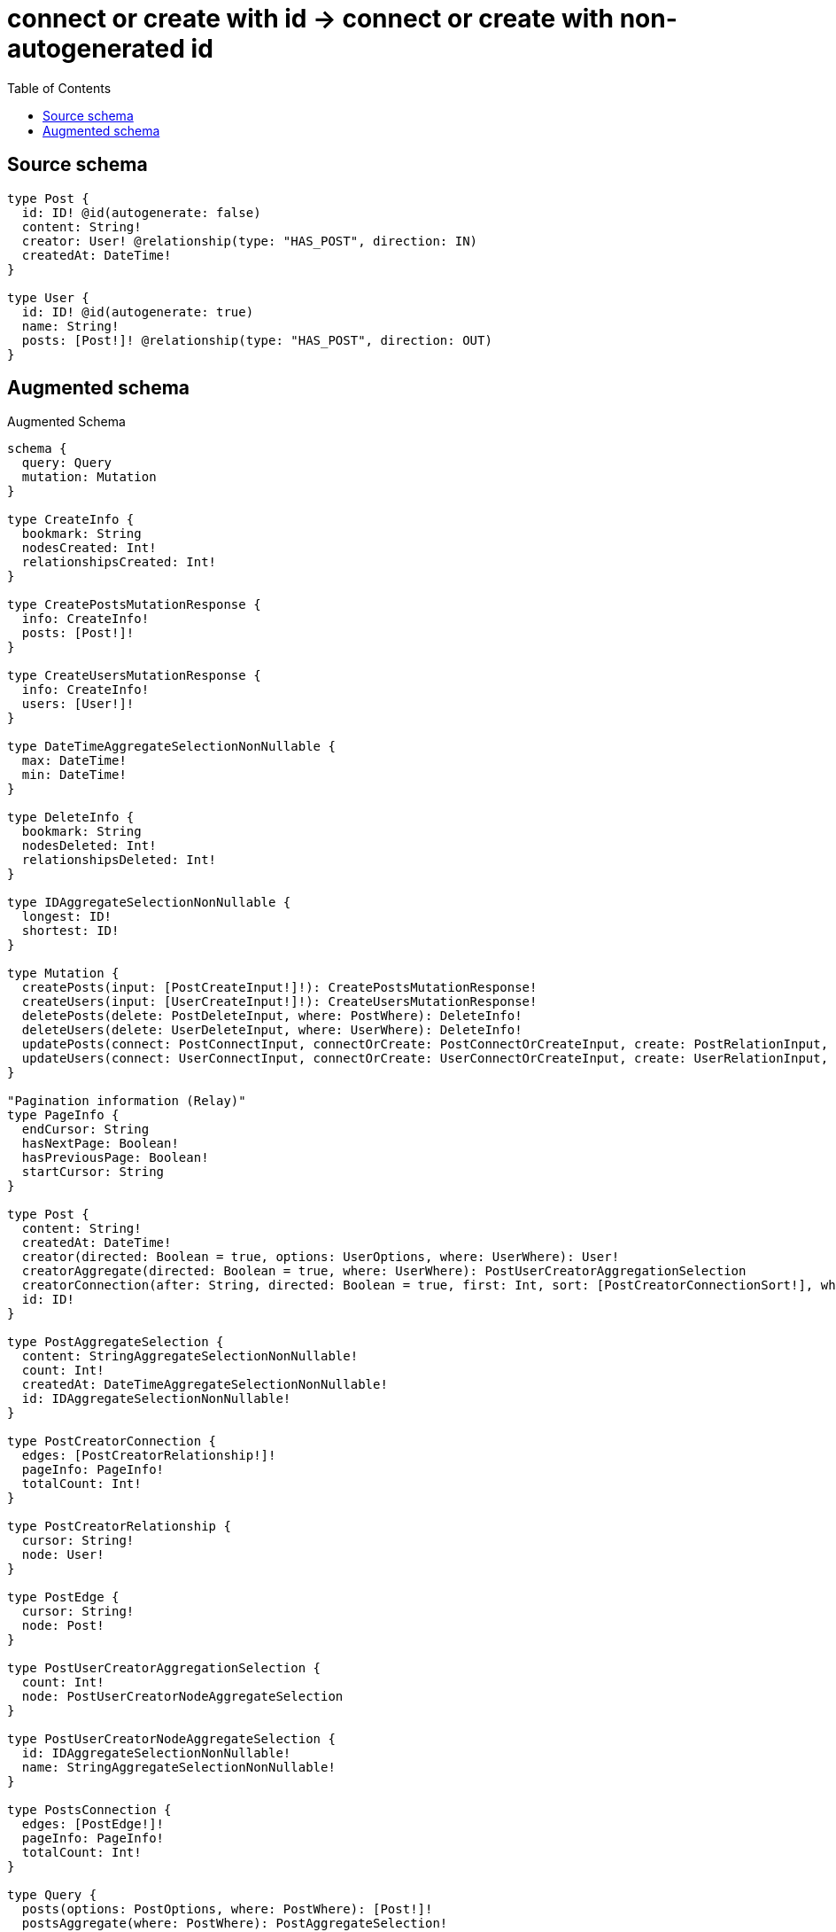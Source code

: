 :toc:

= connect or create with id -> connect or create with non-autogenerated id

== Source schema

[source,graphql,schema=true]
----
type Post {
  id: ID! @id(autogenerate: false)
  content: String!
  creator: User! @relationship(type: "HAS_POST", direction: IN)
  createdAt: DateTime!
}

type User {
  id: ID! @id(autogenerate: true)
  name: String!
  posts: [Post!]! @relationship(type: "HAS_POST", direction: OUT)
}
----

== Augmented schema

.Augmented Schema
[source,graphql]
----
schema {
  query: Query
  mutation: Mutation
}

type CreateInfo {
  bookmark: String
  nodesCreated: Int!
  relationshipsCreated: Int!
}

type CreatePostsMutationResponse {
  info: CreateInfo!
  posts: [Post!]!
}

type CreateUsersMutationResponse {
  info: CreateInfo!
  users: [User!]!
}

type DateTimeAggregateSelectionNonNullable {
  max: DateTime!
  min: DateTime!
}

type DeleteInfo {
  bookmark: String
  nodesDeleted: Int!
  relationshipsDeleted: Int!
}

type IDAggregateSelectionNonNullable {
  longest: ID!
  shortest: ID!
}

type Mutation {
  createPosts(input: [PostCreateInput!]!): CreatePostsMutationResponse!
  createUsers(input: [UserCreateInput!]!): CreateUsersMutationResponse!
  deletePosts(delete: PostDeleteInput, where: PostWhere): DeleteInfo!
  deleteUsers(delete: UserDeleteInput, where: UserWhere): DeleteInfo!
  updatePosts(connect: PostConnectInput, connectOrCreate: PostConnectOrCreateInput, create: PostRelationInput, delete: PostDeleteInput, disconnect: PostDisconnectInput, update: PostUpdateInput, where: PostWhere): UpdatePostsMutationResponse!
  updateUsers(connect: UserConnectInput, connectOrCreate: UserConnectOrCreateInput, create: UserRelationInput, delete: UserDeleteInput, disconnect: UserDisconnectInput, update: UserUpdateInput, where: UserWhere): UpdateUsersMutationResponse!
}

"Pagination information (Relay)"
type PageInfo {
  endCursor: String
  hasNextPage: Boolean!
  hasPreviousPage: Boolean!
  startCursor: String
}

type Post {
  content: String!
  createdAt: DateTime!
  creator(directed: Boolean = true, options: UserOptions, where: UserWhere): User!
  creatorAggregate(directed: Boolean = true, where: UserWhere): PostUserCreatorAggregationSelection
  creatorConnection(after: String, directed: Boolean = true, first: Int, sort: [PostCreatorConnectionSort!], where: PostCreatorConnectionWhere): PostCreatorConnection!
  id: ID!
}

type PostAggregateSelection {
  content: StringAggregateSelectionNonNullable!
  count: Int!
  createdAt: DateTimeAggregateSelectionNonNullable!
  id: IDAggregateSelectionNonNullable!
}

type PostCreatorConnection {
  edges: [PostCreatorRelationship!]!
  pageInfo: PageInfo!
  totalCount: Int!
}

type PostCreatorRelationship {
  cursor: String!
  node: User!
}

type PostEdge {
  cursor: String!
  node: Post!
}

type PostUserCreatorAggregationSelection {
  count: Int!
  node: PostUserCreatorNodeAggregateSelection
}

type PostUserCreatorNodeAggregateSelection {
  id: IDAggregateSelectionNonNullable!
  name: StringAggregateSelectionNonNullable!
}

type PostsConnection {
  edges: [PostEdge!]!
  pageInfo: PageInfo!
  totalCount: Int!
}

type Query {
  posts(options: PostOptions, where: PostWhere): [Post!]!
  postsAggregate(where: PostWhere): PostAggregateSelection!
  postsConnection(after: String, first: Int, sort: [PostSort], where: PostWhere): PostsConnection!
  users(options: UserOptions, where: UserWhere): [User!]!
  usersAggregate(where: UserWhere): UserAggregateSelection!
  usersConnection(after: String, first: Int, sort: [UserSort], where: UserWhere): UsersConnection!
}

type StringAggregateSelectionNonNullable {
  longest: String!
  shortest: String!
}

type UpdateInfo {
  bookmark: String
  nodesCreated: Int!
  nodesDeleted: Int!
  relationshipsCreated: Int!
  relationshipsDeleted: Int!
}

type UpdatePostsMutationResponse {
  info: UpdateInfo!
  posts: [Post!]!
}

type UpdateUsersMutationResponse {
  info: UpdateInfo!
  users: [User!]!
}

type User {
  id: ID!
  name: String!
  posts(directed: Boolean = true, options: PostOptions, where: PostWhere): [Post!]!
  postsAggregate(directed: Boolean = true, where: PostWhere): UserPostPostsAggregationSelection
  postsConnection(after: String, directed: Boolean = true, first: Int, sort: [UserPostsConnectionSort!], where: UserPostsConnectionWhere): UserPostsConnection!
}

type UserAggregateSelection {
  count: Int!
  id: IDAggregateSelectionNonNullable!
  name: StringAggregateSelectionNonNullable!
}

type UserEdge {
  cursor: String!
  node: User!
}

type UserPostPostsAggregationSelection {
  count: Int!
  node: UserPostPostsNodeAggregateSelection
}

type UserPostPostsNodeAggregateSelection {
  content: StringAggregateSelectionNonNullable!
  createdAt: DateTimeAggregateSelectionNonNullable!
  id: IDAggregateSelectionNonNullable!
}

type UserPostsConnection {
  edges: [UserPostsRelationship!]!
  pageInfo: PageInfo!
  totalCount: Int!
}

type UserPostsRelationship {
  cursor: String!
  node: Post!
}

type UsersConnection {
  edges: [UserEdge!]!
  pageInfo: PageInfo!
  totalCount: Int!
}

enum SortDirection {
  "Sort by field values in ascending order."
  ASC
  "Sort by field values in descending order."
  DESC
}

"A date and time, represented as an ISO-8601 string"
scalar DateTime

input PostConnectInput {
  creator: PostCreatorConnectFieldInput
}

input PostConnectOrCreateInput {
  creator: PostCreatorConnectOrCreateFieldInput
}

input PostConnectOrCreateWhere {
  node: PostUniqueWhere!
}

input PostConnectWhere {
  node: PostWhere!
}

input PostCreateInput {
  content: String!
  createdAt: DateTime!
  creator: PostCreatorFieldInput
  id: ID!
}

input PostCreatorAggregateInput {
  AND: [PostCreatorAggregateInput!]
  OR: [PostCreatorAggregateInput!]
  count: Int
  count_GT: Int
  count_GTE: Int
  count_LT: Int
  count_LTE: Int
  node: PostCreatorNodeAggregationWhereInput
}

input PostCreatorConnectFieldInput {
  connect: UserConnectInput
  where: UserConnectWhere
}

input PostCreatorConnectOrCreateFieldInput {
  onCreate: PostCreatorConnectOrCreateFieldInputOnCreate!
  where: UserConnectOrCreateWhere!
}

input PostCreatorConnectOrCreateFieldInputOnCreate {
  node: UserOnCreateInput!
}

input PostCreatorConnectionSort {
  node: UserSort
}

input PostCreatorConnectionWhere {
  AND: [PostCreatorConnectionWhere!]
  OR: [PostCreatorConnectionWhere!]
  node: UserWhere
  node_NOT: UserWhere
}

input PostCreatorCreateFieldInput {
  node: UserCreateInput!
}

input PostCreatorDeleteFieldInput {
  delete: UserDeleteInput
  where: PostCreatorConnectionWhere
}

input PostCreatorDisconnectFieldInput {
  disconnect: UserDisconnectInput
  where: PostCreatorConnectionWhere
}

input PostCreatorFieldInput {
  connect: PostCreatorConnectFieldInput
  connectOrCreate: PostCreatorConnectOrCreateFieldInput
  create: PostCreatorCreateFieldInput
}

input PostCreatorNodeAggregationWhereInput {
  AND: [PostCreatorNodeAggregationWhereInput!]
  OR: [PostCreatorNodeAggregationWhereInput!]
  id_EQUAL: ID
  name_AVERAGE_EQUAL: Float
  name_AVERAGE_GT: Float
  name_AVERAGE_GTE: Float
  name_AVERAGE_LT: Float
  name_AVERAGE_LTE: Float
  name_EQUAL: String
  name_GT: Int
  name_GTE: Int
  name_LONGEST_EQUAL: Int
  name_LONGEST_GT: Int
  name_LONGEST_GTE: Int
  name_LONGEST_LT: Int
  name_LONGEST_LTE: Int
  name_LT: Int
  name_LTE: Int
  name_SHORTEST_EQUAL: Int
  name_SHORTEST_GT: Int
  name_SHORTEST_GTE: Int
  name_SHORTEST_LT: Int
  name_SHORTEST_LTE: Int
}

input PostCreatorUpdateConnectionInput {
  node: UserUpdateInput
}

input PostCreatorUpdateFieldInput {
  connect: PostCreatorConnectFieldInput
  connectOrCreate: PostCreatorConnectOrCreateFieldInput
  create: PostCreatorCreateFieldInput
  delete: PostCreatorDeleteFieldInput
  disconnect: PostCreatorDisconnectFieldInput
  update: PostCreatorUpdateConnectionInput
  where: PostCreatorConnectionWhere
}

input PostDeleteInput {
  creator: PostCreatorDeleteFieldInput
}

input PostDisconnectInput {
  creator: PostCreatorDisconnectFieldInput
}

input PostOnCreateInput {
  content: String!
  createdAt: DateTime!
  id: ID!
}

input PostOptions {
  limit: Int
  offset: Int
  "Specify one or more PostSort objects to sort Posts by. The sorts will be applied in the order in which they are arranged in the array."
  sort: [PostSort!]
}

input PostRelationInput {
  creator: PostCreatorCreateFieldInput
}

"Fields to sort Posts by. The order in which sorts are applied is not guaranteed when specifying many fields in one PostSort object."
input PostSort {
  content: SortDirection
  createdAt: SortDirection
  id: SortDirection
}

input PostUniqueWhere {
  id: ID
}

input PostUpdateInput {
  content: String
  createdAt: DateTime
  creator: PostCreatorUpdateFieldInput
  id: ID
}

input PostWhere {
  AND: [PostWhere!]
  OR: [PostWhere!]
  content: String
  content_CONTAINS: String
  content_ENDS_WITH: String
  content_IN: [String!]
  content_NOT: String
  content_NOT_CONTAINS: String
  content_NOT_ENDS_WITH: String
  content_NOT_IN: [String!]
  content_NOT_STARTS_WITH: String
  content_STARTS_WITH: String
  createdAt: DateTime
  createdAt_GT: DateTime
  createdAt_GTE: DateTime
  createdAt_IN: [DateTime!]
  createdAt_LT: DateTime
  createdAt_LTE: DateTime
  createdAt_NOT: DateTime
  createdAt_NOT_IN: [DateTime!]
  creator: UserWhere
  creatorAggregate: PostCreatorAggregateInput
  creatorConnection: PostCreatorConnectionWhere
  creatorConnection_NOT: PostCreatorConnectionWhere
  creator_NOT: UserWhere
  id: ID
  id_CONTAINS: ID
  id_ENDS_WITH: ID
  id_IN: [ID!]
  id_NOT: ID
  id_NOT_CONTAINS: ID
  id_NOT_ENDS_WITH: ID
  id_NOT_IN: [ID!]
  id_NOT_STARTS_WITH: ID
  id_STARTS_WITH: ID
}

input UserConnectInput {
  posts: [UserPostsConnectFieldInput!]
}

input UserConnectOrCreateInput {
  posts: [UserPostsConnectOrCreateFieldInput!]
}

input UserConnectOrCreateWhere {
  node: UserUniqueWhere!
}

input UserConnectWhere {
  node: UserWhere!
}

input UserCreateInput {
  name: String!
  posts: UserPostsFieldInput
}

input UserDeleteInput {
  posts: [UserPostsDeleteFieldInput!]
}

input UserDisconnectInput {
  posts: [UserPostsDisconnectFieldInput!]
}

input UserOnCreateInput {
  name: String!
}

input UserOptions {
  limit: Int
  offset: Int
  "Specify one or more UserSort objects to sort Users by. The sorts will be applied in the order in which they are arranged in the array."
  sort: [UserSort!]
}

input UserPostsAggregateInput {
  AND: [UserPostsAggregateInput!]
  OR: [UserPostsAggregateInput!]
  count: Int
  count_GT: Int
  count_GTE: Int
  count_LT: Int
  count_LTE: Int
  node: UserPostsNodeAggregationWhereInput
}

input UserPostsConnectFieldInput {
  connect: [PostConnectInput!]
  where: PostConnectWhere
}

input UserPostsConnectOrCreateFieldInput {
  onCreate: UserPostsConnectOrCreateFieldInputOnCreate!
  where: PostConnectOrCreateWhere!
}

input UserPostsConnectOrCreateFieldInputOnCreate {
  node: PostOnCreateInput!
}

input UserPostsConnectionSort {
  node: PostSort
}

input UserPostsConnectionWhere {
  AND: [UserPostsConnectionWhere!]
  OR: [UserPostsConnectionWhere!]
  node: PostWhere
  node_NOT: PostWhere
}

input UserPostsCreateFieldInput {
  node: PostCreateInput!
}

input UserPostsDeleteFieldInput {
  delete: PostDeleteInput
  where: UserPostsConnectionWhere
}

input UserPostsDisconnectFieldInput {
  disconnect: PostDisconnectInput
  where: UserPostsConnectionWhere
}

input UserPostsFieldInput {
  connect: [UserPostsConnectFieldInput!]
  connectOrCreate: [UserPostsConnectOrCreateFieldInput!]
  create: [UserPostsCreateFieldInput!]
}

input UserPostsNodeAggregationWhereInput {
  AND: [UserPostsNodeAggregationWhereInput!]
  OR: [UserPostsNodeAggregationWhereInput!]
  content_AVERAGE_EQUAL: Float
  content_AVERAGE_GT: Float
  content_AVERAGE_GTE: Float
  content_AVERAGE_LT: Float
  content_AVERAGE_LTE: Float
  content_EQUAL: String
  content_GT: Int
  content_GTE: Int
  content_LONGEST_EQUAL: Int
  content_LONGEST_GT: Int
  content_LONGEST_GTE: Int
  content_LONGEST_LT: Int
  content_LONGEST_LTE: Int
  content_LT: Int
  content_LTE: Int
  content_SHORTEST_EQUAL: Int
  content_SHORTEST_GT: Int
  content_SHORTEST_GTE: Int
  content_SHORTEST_LT: Int
  content_SHORTEST_LTE: Int
  createdAt_EQUAL: DateTime
  createdAt_GT: DateTime
  createdAt_GTE: DateTime
  createdAt_LT: DateTime
  createdAt_LTE: DateTime
  createdAt_MAX_EQUAL: DateTime
  createdAt_MAX_GT: DateTime
  createdAt_MAX_GTE: DateTime
  createdAt_MAX_LT: DateTime
  createdAt_MAX_LTE: DateTime
  createdAt_MIN_EQUAL: DateTime
  createdAt_MIN_GT: DateTime
  createdAt_MIN_GTE: DateTime
  createdAt_MIN_LT: DateTime
  createdAt_MIN_LTE: DateTime
  id_EQUAL: ID
}

input UserPostsUpdateConnectionInput {
  node: PostUpdateInput
}

input UserPostsUpdateFieldInput {
  connect: [UserPostsConnectFieldInput!]
  connectOrCreate: [UserPostsConnectOrCreateFieldInput!]
  create: [UserPostsCreateFieldInput!]
  delete: [UserPostsDeleteFieldInput!]
  disconnect: [UserPostsDisconnectFieldInput!]
  update: UserPostsUpdateConnectionInput
  where: UserPostsConnectionWhere
}

input UserRelationInput {
  posts: [UserPostsCreateFieldInput!]
}

"Fields to sort Users by. The order in which sorts are applied is not guaranteed when specifying many fields in one UserSort object."
input UserSort {
  id: SortDirection
  name: SortDirection
}

input UserUniqueWhere {
  id: ID
}

input UserUpdateInput {
  name: String
  posts: [UserPostsUpdateFieldInput!]
}

input UserWhere {
  AND: [UserWhere!]
  OR: [UserWhere!]
  id: ID
  id_CONTAINS: ID
  id_ENDS_WITH: ID
  id_IN: [ID!]
  id_NOT: ID
  id_NOT_CONTAINS: ID
  id_NOT_ENDS_WITH: ID
  id_NOT_IN: [ID!]
  id_NOT_STARTS_WITH: ID
  id_STARTS_WITH: ID
  name: String
  name_CONTAINS: String
  name_ENDS_WITH: String
  name_IN: [String!]
  name_NOT: String
  name_NOT_CONTAINS: String
  name_NOT_ENDS_WITH: String
  name_NOT_IN: [String!]
  name_NOT_STARTS_WITH: String
  name_STARTS_WITH: String
  posts: PostWhere @deprecated(reason : "Use `posts_SOME` instead.")
  postsAggregate: UserPostsAggregateInput
  postsConnection: UserPostsConnectionWhere @deprecated(reason : "Use `postsConnection_SOME` instead.")
  postsConnection_ALL: UserPostsConnectionWhere
  postsConnection_NONE: UserPostsConnectionWhere
  postsConnection_NOT: UserPostsConnectionWhere @deprecated(reason : "Use `postsConnection_NONE` instead.")
  postsConnection_SINGLE: UserPostsConnectionWhere
  postsConnection_SOME: UserPostsConnectionWhere
  "Return Users where all of the related Posts match this filter"
  posts_ALL: PostWhere
  "Return Users where none of the related Posts match this filter"
  posts_NONE: PostWhere
  posts_NOT: PostWhere @deprecated(reason : "Use `posts_NONE` instead.")
  "Return Users where one of the related Posts match this filter"
  posts_SINGLE: PostWhere
  "Return Users where some of the related Posts match this filter"
  posts_SOME: PostWhere
}

----

'''
